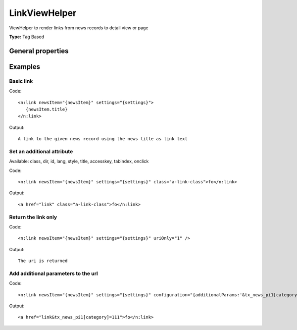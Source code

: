 LinkViewHelper
-------------------

ViewHelper to render links from news records to detail view or page

**Type:** Tag Based


General properties
^^^^^^^^^^^^^^^^^^^^^^^

.. t3-field-list-table::
 :header-rows: 1

 - :Name: Name:
   :Type: Type:
   :Description: Description:
   :Default value: Default value:

 - :Name:
         accesskey
   :Type:
         string
   :Description:
         Keyboard shortcut to access this element
   :Default value:


 - :Name:
         additionalAttributes
   :Type:
         array
   :Description:
         Additional tag attributes. They will be added directly to the resulting HTML tag.
   :Default value:


 - :Name:
         class
   :Type:
         string
   :Description:
         CSS class(es) for this element
   :Default value:


 - :Name:
         configuration
   :Type:
         array
   :Description:
         optional typolink configuration
   :Default value:
         Array

 - :Name:
         dir
   :Type:
         string
   :Description:
         Text direction for this HTML element. Allowed strings\: "ltr" (left to right), "rtl" (right to left)
   :Default value:


 - :Name:
         id
   :Type:
         string
   :Description:
         Unique (in this file) identifier for this HTML element.
   :Default value:


 - :Name:
         lang
   :Type:
         string
   :Description:
         Language for this element. Use short names specified in RFC 1766
   :Default value:


 - :Name:
         \* newsItem
   :Type:
         Tx\_News\_Domain\_Model\_News
   :Description:
         current news object
   :Default value:


 - :Name:
         onclick
   :Type:
         string
   :Description:
         JavaScript evaluated for the onclick event
   :Default value:


 - :Name:
         settings
   :Type:
         array
   :Description:

   :Default value:
         Array

 - :Name:
         style
   :Type:
         string
   :Description:
         Individual CSS styles for this element
   :Default value:


 - :Name:
         tabindex
   :Type:
         integer
   :Description:
         Specifies the tab order of this element
   :Default value:


 - :Name:
         title
   :Type:
         string
   :Description:
         Tooltip text of element
   :Default value:


 - :Name:
         uriOnly
   :Type:
         boolean
   :Description:
         return only the url without the a-tag
   :Default value:




Examples
^^^^^^^^^^^^^

Basic link
"""""""""""""""



Code: ::

    <n:link newsItem="{newsItem}" settings="{settings}">
       {newsItem.title}
    </n:link>


Output: ::

    A link to the given news record using the news title as link text



Set an additional attribute
""""""""""""""""""""""""""""""""

Available: class, dir, id, lang, style, title, accesskey, tabindex, onclick

Code: ::

    <n:link newsItem="{newsItem}" settings="{settings}" class="a-link-class">fo</n:link>


Output: ::

    <a href="link" class="a-link-class">fo</n:link>



Return the link only
"""""""""""""""""""""""""



Code: ::

    <n:link newsItem="{newsItem}" settings="{settings}" uriOnly="1" />


Output: ::

    The uri is returned



Add additional parameters to the url
""""""""""""""""""""""""""""""""""""



Code: ::

    <n:link newsItem="{newsItem}" settings="{settings}" configuration="{additionalParams:'&tx_news_pi1[category]=111'}">fo</n:link>


Output: ::

    <a href="link&tx_news_pi1[category]=111">fo</n:link>


